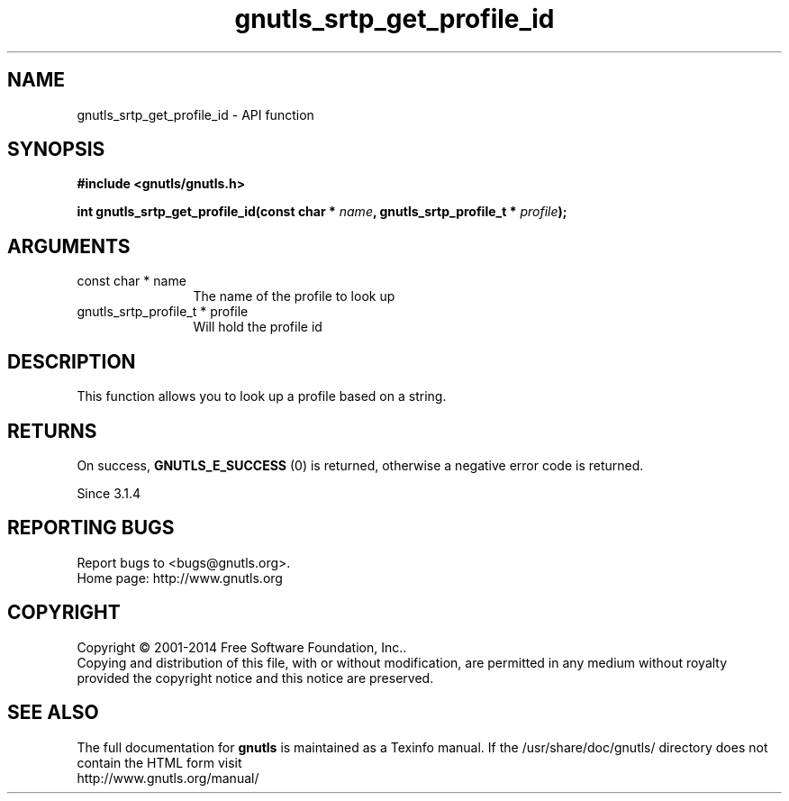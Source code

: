 .\" DO NOT MODIFY THIS FILE!  It was generated by gdoc.
.TH "gnutls_srtp_get_profile_id" 3 "3.3.13" "gnutls" "gnutls"
.SH NAME
gnutls_srtp_get_profile_id \- API function
.SH SYNOPSIS
.B #include <gnutls/gnutls.h>
.sp
.BI "int gnutls_srtp_get_profile_id(const char * " name ", gnutls_srtp_profile_t * " profile ");"
.SH ARGUMENTS
.IP "const char * name" 12
The name of the profile to look up
.IP "gnutls_srtp_profile_t * profile" 12
Will hold the profile id
.SH "DESCRIPTION"
This function allows you to look up a profile based on a string.
.SH "RETURNS"
On success, \fBGNUTLS_E_SUCCESS\fP (0) is returned,
otherwise a negative error code is returned.

Since 3.1.4
.SH "REPORTING BUGS"
Report bugs to <bugs@gnutls.org>.
.br
Home page: http://www.gnutls.org

.SH COPYRIGHT
Copyright \(co 2001-2014 Free Software Foundation, Inc..
.br
Copying and distribution of this file, with or without modification,
are permitted in any medium without royalty provided the copyright
notice and this notice are preserved.
.SH "SEE ALSO"
The full documentation for
.B gnutls
is maintained as a Texinfo manual.
If the /usr/share/doc/gnutls/
directory does not contain the HTML form visit
.B
.IP http://www.gnutls.org/manual/
.PP
